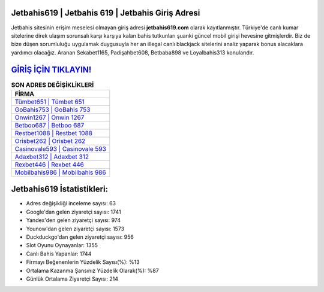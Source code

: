 ﻿Jetbahis619 | Jetbahis 619 | Jetbahis Giriş Adresi
===================================

.. image:: images/jetbahis-giris.jpg
   :width: 600
   
Jetbahis sitesinin erişim meselesi olmayan giriş adresi **jetbahis619.com** olarak kayıtlanmıştır. Türkiye'de canlı kumar sitelerine direk ulaşım sorunsalı karşı karşıya kalan bahis tutkunları şuanki güncel mobil girişi hevesine gitmişlerdir. Biz de bize düşen sorumluluğu uygulamak duygusuyla her an illegal canlı blackjack sitelerini analiz yaparak bonus alacaklara yardımcı olacağız. Aranan Sekabet1165, Padişahbet608, Betbaba898 ve Loyalbahis313 konularıdır.

`GİRİŞ İÇİN TIKLAYIN! <https://uclck.me/gonow>`_
==============

.. list-table:: **SON ADRES DEĞİŞİKLİKLERİ**
   :widths: 100
   :header-rows: 1

   * - FİRMA
   * - `Tümbet651 | Tümbet 651 <tumbet651-tumbet-651-tumbet-giris-adresi.html>`_
   * - `GoBahis753 | GoBahis 753 <gobahis753-gobahis-753-gobahis-giris-adresi.html>`_
   * - `Onwin1267 | Onwin 1267 <onwin1267-onwin-1267-onwin-giris-adresi.html>`_	 
   * - `Betboo687 | Betboo 687 <betboo687-betboo-687-betboo-giris-adresi.html>`_	 
   * - `Restbet1088 | Restbet 1088 <restbet1088-restbet-1088-restbet-giris-adresi.html>`_ 
   * - `Orisbet262 | Orisbet 262 <orisbet262-orisbet-262-orisbet-giris-adresi.html>`_
   * - `Casinovale593 | Casinovale 593 <casinovale593-casinovale-593-casinovale-giris-adresi.html>`_	 
   * - `Adaxbet312 | Adaxbet 312 <adaxbet312-adaxbet-312-adaxbet-giris-adresi.html>`_
   * - `Rexbet446 | Rexbet 446 <rexbet446-rexbet-446-rexbet-giris-adresi.html>`_
   * - `Mobilbahis986 | Mobilbahis 986 <mobilbahis986-mobilbahis-986-mobilbahis-giris-adresi.html>`_
	 
Jetbahis619 İstatistikleri:
===================================	 
* Adres değişikliği inceleme sayısı: 63
* Google'dan gelen ziyaretçi sayısı: 1741
* Yandex'den gelen ziyaretçi sayısı: 974
* Younow'dan gelen ziyaretçi sayısı: 1573
* Duckduckgo'dan gelen ziyaretçi sayısı: 956
* Slot Oyunu Oynayanlar: 1355
* Canlı Bahis Yapanlar: 1744
* Firmayı Beğenenlerin Yüzdelik Sayısı(%): %13
* Ortalama Kazanma Şansınız Yüzdelik Olarak(%): %87
* Günlük Ortalama Ziyaretçi Sayısı: 214
